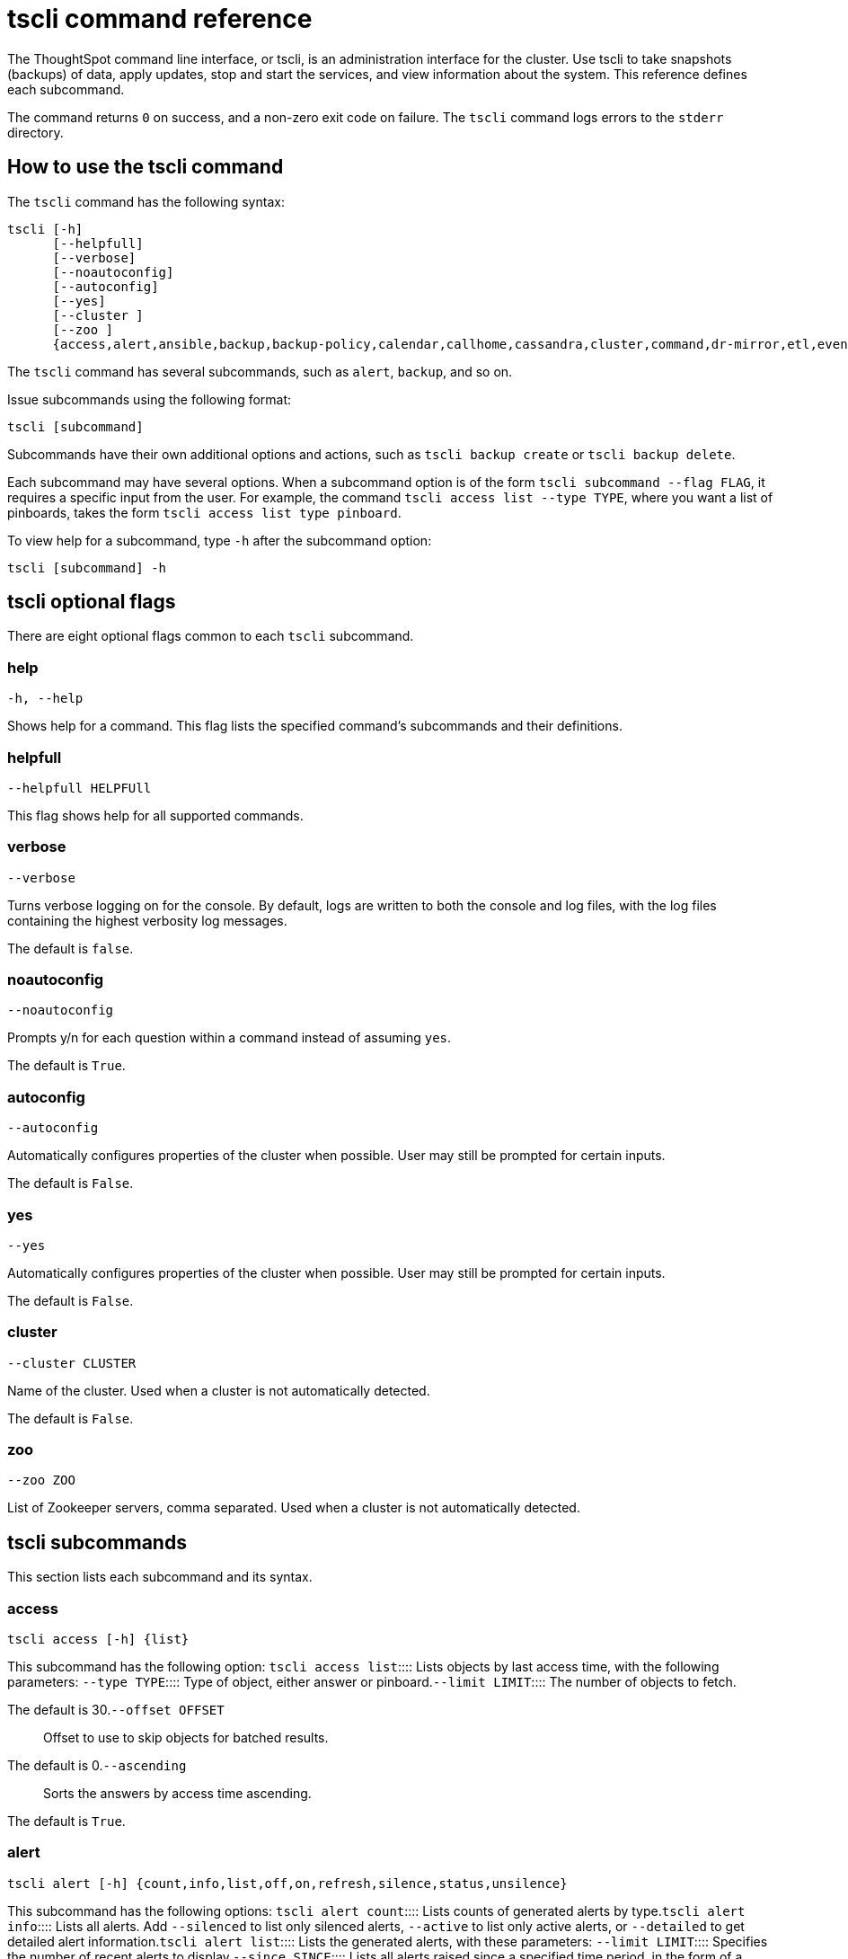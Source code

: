 = tscli command reference
:last_updated: 4/24/2020


The ThoughtSpot command line interface, or tscli, is an administration interface for the cluster. Use tscli to take snapshots (backups) of data, apply updates, stop and start the services, and view information about the system. This reference defines each subcommand.

The command returns `0` on success, and a non-zero exit code on failure.
The `tscli` command logs errors to the `stderr` directory.

[#tscli-command-how-to]
== How to use the tscli command

The `tscli` command has the following syntax:

....

tscli [-h]
      [--helpfull]
      [--verbose]
      [--noautoconfig]
      [--autoconfig]
      [--yes]
      [--cluster ]
      [--zoo ]
      {access,alert,ansible,backup,backup-policy,calendar,callhome,cassandra,cluster,command,dr-mirror,etl,event,feature,fileserver,firewall,hdfs,ipsec,ldap,logs,map-tiles,monitoring,nas,node,notification,onboarding,patch,rpackage,saml,scheduled-pinboards,set,smtp,snapshot,snapshot-policy,socialproof,ssl,sssd,storage,support,tokenauthentication}
....

The `tscli` command has several subcommands, such as `alert`, `backup`, and so on.

Issue subcommands using the following format:

----
tscli [subcommand]
----

Subcommands have their own additional options and actions, such as `tscli backup create` or `tscli backup delete`.

Each subcommand may have several options.
When a subcommand option is of the form `tscli subcommand --flag FLAG`, it requires a specific input from the user.
For example, the command `tscli access list --type TYPE`, where you want a list of pinboards, takes the form `tscli access list type pinboard`.

To view help for a subcommand, type `-h` after the subcommand option:

----
tscli [subcommand] -h
----

[#tscli-optional-flags]
== tscli optional flags

There are eight optional flags common to each `tscli` subcommand.

[#tscli--help]
=== help

----
-h, --help
----

Shows help for a command.
This flag lists the specified command's subcommands and their definitions.

[#tscli--helpfull]
=== helpfull

----
--helpfull HELPFUll
----

This flag shows help for all supported commands.

[#tscli--verbose]
=== verbose

----
--verbose
----

Turns verbose logging on for the console.
By default, logs are written to both the console and log files, with the log files containing the highest verbosity log messages.

The default is `false`.

[#tscli--noautoconfig]
=== noautoconfig

----
--noautoconfig
----

Prompts y/n for each question within a command instead of assuming `yes`.

The default is `True`.

[#tscli--autoconfig]
=== autoconfig

----
--autoconfig
----

Automatically configures properties of the cluster when possible.
User may still be prompted for certain inputs.

The default is `False`.

[#tscli--yes]
=== yes

----
--yes
----

Automatically configures properties of the cluster when possible.
User may still be prompted for certain inputs.

The default is `False`.

[#tscli--cluster]
=== cluster

----
--cluster CLUSTER
----

Name of the cluster.
Used when a cluster is not automatically detected.

The default is `False`.

[#tscli--zoo]
=== zoo

----
--zoo ZOO
----

List of Zookeeper servers, comma separated.
Used when a cluster is not automatically detected.

[#tscli-subcommands]
== tscli subcommands

This section lists each subcommand and its syntax.

[#tscli-access]
=== access

----
tscli access [-h] {list}
----

This subcommand has the following option:
+++<dlentry>+++`tscli access list`::::  Lists objects by last access time, with the following parameters:
+++<dlentry>+++`--type TYPE`::::  Type of object, either answer or pinboard.+++</dlentry>++++++<dlentry>+++`--limit	LIMIT`::::  The number of objects to fetch.

The default is 30.+++</dlentry>++++++<dlentry>+++`--offset OFFSET`::::  Offset to use to skip objects for batched results.

The default is 0.+++</dlentry>++++++<dlentry>+++`--ascending`::::  Sorts the answers by access time ascending.

The default is `True`.+++</dlentry>++++++</dlentry>+++

[#tscli-alert]
=== alert

----
tscli alert [-h] {count,info,list,off,on,refresh,silence,status,unsilence}
----

This subcommand has the following options:
+++<dlentry>+++`tscli alert count`::::  Lists counts of generated alerts by type.+++</dlentry>++++++<dlentry>+++`tscli alert info`::::
Lists all alerts.
Add `--silenced` to list only silenced alerts, `--active` to list only active alerts, or `--detailed` to get detailed alert information.+++</dlentry>++++++<dlentry>+++`tscli alert list`::::  Lists the generated alerts, with these parameters:
+++<dlentry>+++`--limit LIMIT`::::  Specifies the number of recent alerts to display.+++</dlentry>++++++<dlentry>+++`--since SINCE`::::  Lists all alerts raised since a specified time period, in the form of a human readable duration string, such as 4h (4 hours) or 4m (4 minutes).+++</dlentry>++++++</dlentry>++++++<dlentry>+++`tscli alert off`::::  Disables all alerts from the cluster in the cluster's timezone.+++</dlentry>++++++<dlentry>+++`tscli alert on`::::  Enables alerts from the cluster.+++</dlentry>++++++<dlentry>+++`tscli alert refresh`::::  Refreshes alert metadata on the cluster.+++</dlentry>++++++<dlentry>+++`tscli alert silence --name NAME`::::
Silences the alert with `NAME`.
For example, `DISK_ERROR`.
Silenced alerts are still recorded in postgres;
however, emails are not sent out.+++</dlentry>++++++<dlentry>+++`tscli alert status`::::  Shows the status of cluster alerts.+++</dlentry>++++++<dlentry>+++`tscli alert unsilence --name  NAME`::::
Unsilences the alert with `NAME`.
For example, `DISK_ERROR`.+++</dlentry>+++

[#tscli-ansible]
=== ansible

----
tscli ansible [-h] {checkout,commit} [--local]
----

This subcommand has the following options:
+++<dlentry>+++`tscli ansible checkout --host HOST`::::  Checks out Ansible playbook with the target `HOST` that is running the ts_ansible service.+++</dlentry>++++++<dlentry>+++`tscli ansible commit --host HOST`::::  Commits Ansible playbooks with the target `HOST ` that is running the ts_ansible service.+++</dlentry>+++

Use this subcommand to install and configure third-party software on the ThoughtSpot cluster.

For details, see these articles:

* link:{{ site.baseurl}}/admin/data-security/about-secure-monitor-sw.html#[About third party security and monitoring software]
* link:{{ site.baseurl}}/admin/data-security/install-secure-monitor-sw.html#[Installing third party security and monitoring software]

[#tscli-backup]
=== backup

----
tscli backup [-h] {create,delete,ls,}
----

This subcommand has the following options:
+++<dlentry>+++`tscli backup create [-h] [--mode {full,light,dataless}] [--type {full,incremental}] [--base BASE] [--storage_type {local,nas,cloud}] [--remote] [--no-orion-master] name out `::::
Pulls a snapshot and saves it as a backup.
You must specify the snapshot name (`name`) and the directory to send the backup to (`out`).
The command has the following optional parameters:
+++<dlentry>+++`--mode {full,light,dataless}`::::  Mode of backups.

The default is `full`.+++</dlentry>++++++<dlentry>+++`--type`::::
Type of backup.
Only `STANDALONE` is supported.+++</dlentry>++++++<dlentry>+++`--base BASE`::::  Based snapshot name for incremental backup.

NOTE: Because `incremental` is not implemented, neither is this option.

There is no default setting.+++</dlentry>++++++<dlentry>+++`--storage_type {local,nas,cloud}`::::  Storage type of output directory.

The default setting is `local`.+++</dlentry>++++++<dlentry>+++`--remote`::::  Takes backup through orion master.

The default setting is `True`.+++</dlentry>++++++<dlentry>+++`--no-orion-master`::::  Determines whether orion master is available during backup.

The default is `False`.+++</dlentry>++++++<dlentry>+++`--bucket_name BUCKET_NAME`::::
The name of the s3/gcs bucket to create the backup.
The platform depends on the storage type of the cluster.
You must specify `--storage_type` as `cloud`.+++</dlentry>++++++<dlentry>+++`--staging_dir STAGING_DIR`::::
Used for staging hdfs data in cloud based backups.
No effect in non-cloud based backups.
You must specify `--storage_type` as `cloud`.+++</dlentry>++++++</dlentry>++++++<dlentry>+++`tscli backup delete ID`::::  Deletes the backup with the specified ID.+++</dlentry>++++++<dlentry>+++`tscli backup ls`::::
Lists all periodic backups taken by the system.
Note that this command only shows periodic backups, and not manual backups.+++</dlentry>+++

[#tscli-backup-policy]
=== backup-policy

----
tscli backup-policy [-h] {create,delete,disable,enable,ls,show,status,update}
----

Manages the backup policy.

This subcommand has the following options:
+++<dlentry>+++`tscli backup-policy create`::::  Prompts an editor for you to edit the parameters of a new periodic backup policy, with the following parameters:
+++<dlentry>+++`name`::::  Specify a name for your backup.+++</dlentry>++++++<dlentry>+++`mode {full,light,dataless}`::::
The backup mode.
A `FULL` backup is required for restoring a cluster.

The default is `full.`+++</dlentry>++++++<dlentry>+++`type`::::
The backup type.
Only `STANDALONE` is supported.

`directory`::::
The location on the disk to place the backup.
You specify an existing directory path, but the folder (the last part of the path: `home/admin/folder`) must not already exist.
ThoughtSpot creates the folder when it runs a backup.+++</dlentry>++++++<dlentry>+++`storage_type {NAS,local,S3}`::::
The type of storage you are using.
`NAS` storage is recommended for `FULL` backups.+++</dlentry>++++++<dlentry>+++`--config CONFIG`::::  Specifies the text format of the periodic backup policy config.+++</dlentry>++++++</dlentry>++++++<dlentry>+++`tscli backup-policy delete NAME`::::  Deletes the backup policy `name`.+++</dlentry>++++++<dlentry>+++`tscli backup-policy disable NAME`::::  Disables the policy `name`.+++</dlentry>++++++<dlentry>+++`tscli backup-policy enable NAME`::::  Enables the policy `name`.+++</dlentry>++++++<dlentry>+++`tscli backup-policy ls`::::  Lists backup policies.+++</dlentry>++++++<dlentry>+++`tscli backup-policy show NAME`::::  Shows the backup policy `name`.+++</dlentry>++++++<dlentry>+++`tscli backup-policy status NAME`::::  Shows the status of the backup policy `name`.+++</dlentry>++++++<dlentry>+++`tscli backup-policy update NAME`::::  Prompts an editor for you to edit the backup policy `name`, with the following parameter:
+++<dlentry>+++`--config CONFIG`::::  Specifies the text format of the periodic backup policy config.+++</dlentry>++++++</dlentry>+++

[#tscli-calendar]
=== calendar

----
tscli calendar [-h] {create,delete,disable,enable,generate,get,list,update}
----

This subcommand has the following options:
+++<dlentry>+++`tscli calendar create`::::  Creates a new custom calendar, with the following parameters:
+++<dlentry>+++`--file_path FILE_PATH`::::  Path to the CSV file holding custom calendar data.+++</dlentry>++++++<dlentry>+++`--name NAME`::::  Custom calendar name.+++</dlentry>++++++<dlentry>+++`--separator SEPARATOR`::::  The separator used in the CSV file.

The default is `,`.+++</dlentry>++++++<dlentry>+++`--no-header-row`::::  Flag to indicate that the CSV file has no header row.

The default is `True`.+++</dlentry>++++++<dlentry>+++`--username USERNAME`::::  The admin username for ThoughtSpot login.+++</dlentry>++++++</dlentry>++++++<dlentry>+++`tscli calendar delete`::::  Deletes a custom calendar table from the system, with the following parameters:
+++<dlentry>+++`--name NAME`::::  Deletes the custom calendar _NAME_.+++</dlentry>++++++<dlentry>+++`--username USERNAME`::::  The admin username for ThoughtSpot login.+++</dlentry>++++++</dlentry>++++++<dlentry>+++`tscli calendar disable`::::  Disables custom calendar on the cluster.+++</dlentry>++++++<dlentry>+++`tscli calendar enable`::::  Enables custom calendar on the cluster.+++</dlentry>++++++<dlentry>+++`tscli calendar generate`::::  Creates a custom calendar table based on given specifications, with the following parameters:
+++<dlentry>+++`--name NAME`::::  A name to create the custom calendar CSV file with.+++</dlentry>++++++<dlentry>+++`--start_date START_DATE`::::  The start date to begin the custom calendar with in the form mm/dd/yyyy.+++</dlentry>++++++<dlentry>+++`--end_date END_DATE`::::  The end date to end the custom calendar with in the form mm/dd/yyyy.+++</dlentry>++++++<dlentry>+++`--calendar_type {MONTH_OFFSET,4-4-5,4-5-4,5-4-4}`::::  The type of custom calendar to create.

The default is `MONTH_OFFSET`.+++</dlentry>++++++<dlentry>+++`--month_offset {January,February,March,April,May,June,July,August,September,October,November,December}`::::  The month offset to start the year from, if the calendar is the MONTH_OFFSET type.

The default is `January`.+++</dlentry>++++++<dlentry>+++`--start_day_of_week`::::  The day the week starts on.

The default is `Sunday`.+++</dlentry>++++++<dlentry>+++`--quarter_name_prefix`::::  The string to prefix a quarter name with.+++</dlentry>++++++<dlentry>+++`--year_name_prefix YEAR_NAME_PREFIX`::::  The string to prefix a year name with.+++</dlentry>++++++<dlentry>+++`--username USERNAME`::::  The admin username for ThoughtSpot login.+++</dlentry>++++++</dlentry>++++++<dlentry>+++`tscli calendar get`::::  Procures data of a custom calendar as a CSV file, with the following parameters:
+++<dlentry>+++`--name NAME`::::  Procures data of custom calendar `NAME`+++</dlentry>++++++<dlentry>+++`--username USERNAME`::::  Admin username for ThoughtSpot login.+++</dlentry>++++++</dlentry>++++++<dlentry>+++`tscli calendar list`::::  Procures a list of custom calendars present in the cluster, with the following parameter:
+++<dlentry>+++`--username USERNAME`::::  Admin username for ThoughtSpot login.+++</dlentry>++++++</dlentry>++++++<dlentry>+++`tscli calendar update`::::  Updates a custom calendar table in the system, with the following parameters:
+++<dlentry>+++`--file_path FILE_PATH`::::  Path to the CSV file holding custom calendar data.+++</dlentry>++++++<dlentry>+++`--name NAME`::::  Custom calendar name.+++</dlentry>++++++<dlentry>+++`--separator SEPARATOR`::::  The separator used in the CSV file.

The default is `,`.+++</dlentry>++++++<dlentry>+++`--no-header-row`::::  Flag to indicate that the CSV file has no header row.

The default is `True`.+++</dlentry>++++++<dlentry>+++`--username USERNAME`::::  The admin username for ThoughtSpot login.+++</dlentry>++++++</dlentry>+++

[#tscli-callhome]
=== callhome

Provides usage statistics to ThoughtSpot by uploading the callhome bundle data daily into Egnyte.

----
tscli callhome [-h] {disable,enable,generate-bundle}
----

This subcommand has the following options:
+++<dlentry>+++`tscli callhome enable --customer_name CUSTOMER_NAME`::::  Enables the callhome feature.

This feature is enabled by default.

The parameter `customer_name` takes the form `Shared/CUSTOMER_NAME/stats`.+++</dlentry>++++++<dlentry>+++`tscli callhome disable`::::  Turns off the callhome feature.+++</dlentry>++++++<dlentry>+++`tscli callhome generate-bundle [--d D] [--since SINCE]`::::  Generates the callhome stats tar file, with the following parameters:
+++<dlentry>+++`--d D`::::  Destination folder for the tar file.

There is no default setting.+++</dlentry>++++++<dlentry>+++`--since SINCE`::::  Grabs `callhome` data from the specified time window in the past.

This should be a human-readable duration string, such as `4h` (4 hours), `30m` (30 minutes), `1d` (1 day).

This option generates a `tar` file of the cluster metrics and writes it to the specified directory, where `SINCE` is how many days back the file must start.

There is no default setting.+++</dlentry>++++++</dlentry>+++

[#tscli-cassandra]
=== cassandra

----
tscli cassandra [-h] {backup,restore}
----

Backs up cassandra.

This subcommand has the following options:
+++<dlentry>+++`tscli cassandra backup`::::  Takes a backup of cassandra, with the following parameters:
+++<dlentry>+++`--keyspaces KEYSPACES`::::  Comma separated list of keyspaces to take a backup of.+++</dlentry>++++++<dlentry>+++`backup_dir BACKUP_DIR`::::  The path to the backup directory to write the backup to.+++</dlentry>++++++</dlentry>++++++<dlentry>+++`tscli cassandra restore`::::  Restores cassandra from a backup, with the following parameter:
+++<dlentry>+++`--backup_dir BACKUP_DIR`::::  The path to the backup directory to restore the backup to.+++</dlentry>++++++</dlentry>+++

[#tscli-cluster]
=== cluster

----
tscli cluster [-h] {abort-update,bucket-migrate,bucket-name,check,create,download-release,get-config,list-available-releases,list-downloaded-releases,load,restore,resume-update,set-config,set-min-resource-spec,setup-release-host,setup-release-host-key,show-resource-spec,start,status,stop,update,update-hadoop}
----

This subcommand has the following options:
+++<dlentry>+++`tscli cluster abort-update`::::  Aborts an ongoing cluster update, if safe.+++</dlentry>++++++<dlentry>+++`tscli cluster bucket-migrate`::::
Migrates the cluster to use another S3/GCS bucket, also migrating the data from the current s3 bucket to the new bucket.
This command has the following optional parameter:
+++<dlentry>+++`--name NAME`::::  Name of the new bucket.+++</dlentry>++++++</dlentry>++++++<dlentry>+++`tscli cluster bucket-name`::::  Returns the name of the s3 bucket associated with the cluster, if there is one.+++</dlentry>++++++<dlentry>+++`tscli cluster check [--path PATH] [--includes INCLUDES] [--retry RETRY] [--localhost] [--disable-events]`::::  Checks the status of all nodes in the cluster, with the following parameters:
+++<dlentry>+++`--path PATH`::::  Specifies the working directory of the diagnostic tool.

The default is `/usr/local/scaligent/release`.+++</dlentry>++++++<dlentry>+++`--includes INCLUDES`::::  Specifies the comma-separated component(s) to be included in the check.

The default is `all`.+++</dlentry>++++++<dlentry>+++`--retry RETRY`::::  The maximum number of retry times if the node is unreachable.

The default is `10`.+++</dlentry>++++++<dlentry>+++`--localhost`::::  Runs cluster checks only on localhost.

The default is `False`.+++</dlentry>++++++<dlentry>+++`--disable-events`::::  Disables raising configuration events.

The default is `False`.+++</dlentry>++++++</dlentry>++++++<dlentry>+++`tscli cluster create release`::::  Creates a new cluster from the release file specified by adding the release number.

Used by ThoughtSpot Support when installing a new cluster.
For example, `tscli cluster create 5.3.2.tar.gz`.

This command has the following parameters:
+++<dlentry>+++`--disable_rotate_keys`::::  Disables cluster rotate key configuration.

The default is `False`.+++</dlentry>++++++<dlentry>+++`--enable_cloud_storage {s3a,gcs}`::::  Determines whether to enable Cloud Storage setup, and which storage format to use.+++</dlentry>++++++<dlentry>+++`heterogeneous`::::  Should be set for heterogeneous clusters.

The default is `False`.+++</dlentry>++++++</dlentry>++++++<dlentry>+++`tscli cluster download-release release`::::  Downloads the specified release to the Hadoop Distributed File Sytem (HDFS) for later upgrading.+++</dlentry>++++++<dlentry>+++`tscli cluster get-config`::::
Gets current cluster network and time configuration.
Prints JSON configuration to `stdout`.

If the system cannot be connected to all interfaces, the command returns an error but continues to function.

This command has the following parameters:
+++<dlentry>+++`--local`::::  Gets the config for the local host only.

The default is `False`.+++</dlentry>++++++<dlentry>+++`--nodes NODES`::::  A comma separated list of specified nodes to get the config for.+++</dlentry>++++++</dlentry>++++++<dlentry>+++`tscli cluster list-available-releases`::::  Lists the available releases to update to on the cluster.+++</dlentry>++++++<dlentry>+++`tscli cluster list-downloaded-releases`::::  Lists the releases downloaded to the cluster.+++</dlentry>++++++<dlentry>+++`tscli cluster load backupdir`::::
Loads the state from a specified backup directory onto an existing cluster.
Add `--reuse_cluster` to reuse the cluster service configs rather than restoring from the backup directory.
Add `--cloud_data_dirCLOUD_DATA_DIR` to specify the cloud path to the restore.+++</dlentry>++++++<dlentry>+++`tscli cluster restore --release RELEASE backupdir`::::
Restores a cluster on the specified release number using the backup in the specified directory _backupdir_.
If you're restoring from a dataless backup, you must supply the release tarball for the corresponding software release.

This command has the following parameters:
+++<dlentry>+++`--disable_rotate_keys`::::  Disables cluster rotate key configurations.

The default is `False`.+++</dlentry>++++++<dlentry>+++`--enable_cloud_storage {s3a,gcs}`::::
Determines whether to enable Cloud Storage setup.
For example, run `tscli cluster restore --enable_cloud_storage=s3a` to enable AWS S3 object storage.+++</dlentry>++++++<dlentry>+++`--heterogeneous`::::  Should be set for heterogeneous clusters.

The default is `False`.+++</dlentry>++++++</dlentry>++++++<dlentry>+++`tscli cluster resume-update`::::  Resumes in-progress updates, with the following parameter:
+++<dlentry>+++`--ignore_if_unhealthy`::::
Comma separated list of node IPs on which upgrade is not attempted if they are found to be unhealthy.
If a node outside of this list is found unhealthy, the upgrade is aborted.+++</dlentry>++++++</dlentry>++++++<dlentry>+++`tscli cluster set-config`::::
Sets cluster network and time configuration.
Takes JSON configuration from stdin.

This subcommand has the following parameters:
+++<dlentry>+++`--ipv4-only`::::
Only use ipv4 for node communication.
Requires passing ipMap in config unless no-network-change is also specified.

The default is `False`.+++</dlentry>++++++<dlentry>+++`--no-network-change`::::  This flag ensures that a change made with set-config does not update network settings.

The default is `False`.+++</dlentry>++++++<dlentry>+++`--allow_network_gateway_mismatch`::::  Allows a network and gateway mismatch.

The default is `False`.+++</dlentry>++++++</dlentry>++++++<dlentry>+++`tscli cluster set-min-resource-spec`::::  Sets the minimum resource configuration of the cluster, with the following parameter:
+++<dlentry>+++`--file FILE`::::  Specified script with overrides.

The default is `False`.+++</dlentry>++++++</dlentry>++++++<dlentry>+++`tscli cluster setup-release-host HOST`::::  Sets up the release host for Self Service Upgrade, with the specified `HOST`.+++</dlentry>++++++<dlentry>+++`tscli cluster setup-release-host-key`::::  Sets up the release host api key for Self Service Upgrade.+++</dlentry>++++++<dlentry>+++`tscli cluster show-resource-spec`::::  Prints default or min.+++</dlentry>++++++<dlentry>+++`tscli cluster start`::::  Starts the cluster.+++</dlentry>++++++<dlentry>+++`tscli cluster status`::::
Gives the status of the cluster, including release number, date last updated, number of nodes, pending tables time, and services status.
This subcommand has the following parameters:
+++<dlentry>+++`--mode {basic,service,table,full,reinstall-os}`::::  Specifies the kind of status message you want.+++</dlentry>++++++<dlentry>+++`--tail`::::  Prints the details of creation and update progress.

The default is `False`.+++</dlentry>++++++<dlentry>+++`--no-orion`::::  Runs checks not related to orion.

The default is `False`.+++</dlentry>++++++<dlentry>+++`--includes INCLUDES`::::  The name of the service to check the status of, either falcon or sage.+++</dlentry>++++++</dlentry>++++++<dlentry>+++`tscli cluster stop`::::  Pauses the cluster (but does not stop storage services).+++</dlentry>++++++<dlentry>+++`tscli cluster update`::::  Updates an existing cluster on a specified release, with the following parameters:
+++<dlentry>+++`--release_version`::::  Looks for 'release' in the downloaded tarballs and if found, will update to that tarball.

The default is `False`.+++</dlentry>++++++<dlentry>+++`--dry_run_only`::::  Runs only the pre-update checks.

The default is `False`.+++</dlentry>++++++<dlentry>+++`--wait_for_falcon_sage`::::  Waits for Falcon and Sage to be in a serving state before marking an update as complete.

The default is `False`.+++</dlentry>++++++<dlentry>+++`--create_snapshot_before_update`::::  Creates a snapshot automatically before starting update.

The default is `False`.+++</dlentry>++++++<dlentry>+++`--generate_compare_scoreboard`::::  Generates pre-update and post-update scoreboards and compares them.

The default is `False`.+++</dlentry>++++++<dlentry>+++`--update_orion_only`::::  Only updates orion.+++</dlentry>++++++<dlentry>+++`--ignore_if_unhealthy`::::
A comma separated list of node IPs on which upgrade is not attempted in case they are found to be unhealthy.
If a node outside of this list is found unhealthy, the upgrade is aborted.+++</dlentry>++++++</dlentry>++++++<dlentry>+++`tscli cluster update-hadoop`::::  Updates Hadoop/Zookeeper on the cluster.+++</dlentry>+++

[#tscli-command]
=== command

----
tscli command [-h] {run}
----

Runs a specified command (`COMMAND`) on all nodes.

This subcommand has the following option:
+++<dlentry>+++`tscli command run COMMAND`::::  This subcommand has the following parameters:
+++<dlentry>+++`--nodes NODES`::::  Space-separated IPs of nodes on which to run the command.

The default setting is `all`.+++</dlentry>++++++<dlentry>+++`--dest_dir DEST_DIR`::::  Directory to save the files that contain the output from each node.

This is a mandatory parameter.+++</dlentry>++++++<dlentry>+++`--copyfirst COPYFIRST`::::  Command to copy the executable to required nodes first.

The default setting is `False`.+++</dlentry>++++++<dlentry>+++`--timeout TIMEOUT`::::  Timeout waiting for the command to finish.

The default setting is `60`.+++</dlentry>++++++</dlentry>+++

[#tscli-dr-mirror]
=== dr-mirror

----
tscli dr-mirror [-h] {start,status,stop}
----

This subcommand has the following options:
+++<dlentry>+++`tscli dr-mirror start`::::  Starts a mirror cluster which will continuously recover from a primary cluster, with the following parameters:
+++<dlentry>+++`directory`::::  Directory where backups of primary cluster can be found.+++</dlentry>++++++<dlentry>+++`nodes`::::  Comma-separated list of IP addresses of nodes in the mirror cluster.+++</dlentry>++++++<dlentry>+++`cluster_name`::::  The name of the mirror cluster.+++</dlentry>++++++<dlentry>+++`cluster_id`::::  The ID of the mirror cluster.+++</dlentry>++++++<dlentry>+++`--email EMAIL`::::  Option alert email setting.

The default is `later`.+++</dlentry>++++++</dlentry>++++++<dlentry>+++`tscli dr-mirror status`::::  Checks whether the current cluster is running in mirror mode.+++</dlentry>++++++<dlentry>+++`tscli dr-mirror stop`::::  Stops mirroring on the local cluster.+++</dlentry>+++

[#etl]
=== etl

----
tscli etl [-h] {change-password,disable-lw,download-agent,enable-lw,show-lw}
----

This subcommand has the following options:
+++<dlentry>+++`tscli etl change-password`::::  Changes the Informatica Cloud account password used by ThoughtSpot Data Connect, with the following parameters:
+++<dlentry>+++`--admin_username ADMIN_USERNAME`::::  Specifies the Administrator username for ThoughtSpot.+++</dlentry>++++++<dlentry>+++`--username USERNAME`::::  Specifies the username for Informatica Cloud.+++</dlentry>++++++<dlentry>+++`--max_wait MAX_WAIT`::::  The maximum time in seconds to wait for the Data Connect agent to start.+++</dlentry>++++++<dlentry>+++`--isIICS`::::
This flag identifies whether Informatica is in IICS or ICS mode.
By default, Informatica is in ICS mode.+++</dlentry>++++++</dlentry>++++++<dlentry>+++`tscli etl disable-lw`::::  Disables ThoughtSpot Data Connect.+++</dlentry>++++++<dlentry>+++`tscli etl download-agent`::::  Downloads the ThoughtSpot Data Connect agent to the cluster, with the following parameters:
+++<dlentry>+++`--push_to_all`::::  Pushes the downloaded installer to all nodes.

The default is `False`.+++</dlentry>++++++<dlentry>+++`--proxy_host PROXY_HOST`::::  Specify your proxy server host for network access.+++</dlentry>++++++<dlentry>+++`--proxy_port PROXY_PORT`::::  Specify your proxy server port.+++</dlentry>++++++<dlentry>+++`--proxy_username PROXY_USERNAME`::::  Specify your proxy server username.+++</dlentry>++++++<dlentry>+++`--isIICS`::::
This flag identifies whether Informatica is in IICS or ICS mode.
By default, Informatica is in ICS mode.

The default is `False`.+++</dlentry>++++++</dlentry>++++++<dlentry>+++`tscli etl enable-lw`::::  Enables Data Connect.Contact ThoughtSpot Support for assistance in setting this up.

This subcommand has the following parameters:
+++<dlentry>+++`--username USERNAME`::::  Username for Informatica Cloud+++</dlentry>++++++<dlentry>+++`--thoughtspot_url THOUGHTSPOT_URL`::::  URL to reach ThoughtSpot.+++</dlentry>++++++<dlentry>+++`--admin_username ADMIN_USERNAME`::::  Admin username for ThoughtSpot+++</dlentry>++++++<dlentry>+++`--groupname GROUPNAME`::::  Name of the secure agent group to use.+++</dlentry>++++++<dlentry>+++`--org_id ORG_ID`::::  Specifies the Informatica `id` of the company.

// For ThoughtSpot, this is `001ZFA`. `org_id` shouldn't include the prefix `Org`. For example, if on Informatica cloud, the `orgid` is `Org003XYZ`, then use only+++</dlentry>++++++<dlentry>+++`--pin_to PIN_TO`::::
Specifies the IP address to pin to.
If you specify an IP to pin to, that node becomes sticky to the Informatica agent, and will always be used.
Defaults to the public IP address of the localhost where this command was run.+++</dlentry>++++++<dlentry>+++`--proxy_host PROXY_HOST`::::  Proxy server host for network access.+++</dlentry>++++++<dlentry>+++`--proxy_port PROXY_PORT`::::  Proxy server port.+++</dlentry>++++++<dlentry>+++`--proxy_username PROXY_USERNAME`::::  Proxy server username.+++</dlentry>++++++<dlentry>+++`--max_wait MAX_WAIT`::::  Maximum time in seconds to wait for Data Connect agent to start.+++</dlentry>++++++<dlentry>+++`--isIICS`::::
This flag identifies whether Informatica is in IICS or ICS mode.
By default, Informatica is in ICS mode.

The default is `False`.+++</dlentry>++++++</dlentry>++++++<dlentry>+++`tscli etl show-lw`::::  Shows the status of ThoughtSpot Data Connect.

It also returns the Informatica username and OrgId.+++</dlentry>+++

=== event

----
tscli event [-h] {list}
----

This subcommand and its options manage event notifications.

This subcommand has the following option:
+++<dlentry>+++`tscli event list [-h] [--include INCLUDE] [--since SINCE] [--from FROM] [--to TO] [--limit LIMIT] [--detail] [--summary_contains SUMMARY_CONTAINS] [--detail_contains DETAIL_CONTAINS] [--attributes ATTRIBUTES]`::::  The `event list ` subcommand accepts these optional flags:
+++<dlentry>+++`--include INCLUDE`::::  Options are all, config, and notification.

The default is `config`.+++</dlentry>++++++<dlentry>+++`--since SINCE`::::
Grabs events from the specified time window.
Should be a human readable duration string, such as `4h` (4 hours), `30m` (30 minutes), or `1d` (1 day).+++</dlentry>++++++<dlentry>+++`--from FROM`::::
Specifies the starting point for the time window to grab events from.
Must be of the form `yyyymmdd-HH:MM`.+++</dlentry>++++++<dlentry>+++`--to TO`::::
Specifies the ending point for the time window to grab events from.
Must be of the form: `yyyymmdd-HH:MM`.+++</dlentry>++++++<dlentry>+++`--limit LIMIT`::::  Maximum number of events to fetch.

The default setting is `0`.+++</dlentry>++++++<dlentry>+++`--detail`::::
Prints events in detail format.
This is not tabular.
Default is a tabular summary.

The default setting is `False`.+++</dlentry>++++++<dlentry>+++`--summary_contains SUMMARY_CONTAINS`::::
Summary of the event will be checked for this string.
Multiple strings to check for can be specified by separating them with `|` (pipe).
The event is returned if it `matches ALL`.
Put single quotes around the param value to prevent undesired glob expansion.+++</dlentry>++++++<dlentry>+++`--detail_contains DETAIL_CONTAINS`::::
Details of the event will be checked for this string.
Multiple strings to check for can be specified by separating them with `|` (pipe).
The event is returned if it `matches ALL`.
Put single quotes around the param value to prevent undesired glob expansion.+++</dlentry>++++++<dlentry>+++`--attributes ATTRIBUTES`::::
Specify attributes to match as key=value.
Multiple strings to check for can be specified by separating them with `|` (pipe).
The event is returned if it `matches ALL`.
Put single quotes around the param value to prevent undesired glob expansion.+++</dlentry>++++++</dlentry>+++

[#tscli-feature]
=== feature

----
tscli feature [-h] {get-all-config}
----

This subcommand has the following option:
+++<dlentry>+++`tscli feature get-all-config`::::
Gets the configured features in a cluster.
The command returns a list of features, such as custom branding, Data Connect, and callhome, and informs whether they are enabled or disabled.
This subcommand has the following parameter:
+++<dlentry>+++`--proto`::::  Shows the output as a serialized proto.

The default is `False`.+++</dlentry>++++++</dlentry>+++

[#tscli-fileserver]
=== fileserver

----
tscli fileserver [-h] {configure,download-release,purge-config,show-config,upload}
----

This subcommand has the following options:
+++<dlentry>+++`tscli fileserver configure [-h] --user USER [--password PASSWORD]`::::  Configures the secure file server username and password for file upload/download, and the call home feature.

You only have to issue this command one time, to set up the connection to the secure file server.
Reissue this command if the password changes.

The parameter `PASSWORD` is optional.
If a password is not specified, you will be prompted to enter it.+++</dlentry>++++++<dlentry>+++`tscli fileserver download-release [-h] [--user USER] [--password PASSWORD] [--url URL] [--md5 MD5] [--out OUT] release`::::  Downloads the specified release file, including its checksum, and verifies the integrity of release bundle.

You must specify the exact release number, such as `5.1.3`.

Before using this command for the first time, you must set up the file server connection using `tscli fileserver configure`.
You can then work with a member of the ThoughtSpot Support team because a privileged `user` and a corresponding `password` must be specified to download releases.
This command has the following parameters:
+++<dlentry>+++`--user USER`::::  The fileserver username.+++</dlentry>++++++<dlentry>+++`--password PASSWORD`::::  The fileserver password.+++</dlentry>++++++<dlentry>+++`--url URL`::::  Url from where the release needs to be downloaded.+++</dlentry>++++++<dlentry>+++`--md5 MD5`::::  Md5 of the release tarball, if known.+++</dlentry>++++++<dlentry>+++`--out OUT`::::  File name of the tar ball.+++</dlentry>++++++</dlentry>++++++<dlentry>+++`tscli fileserver purge-config`::::  Removes the file server configuration.+++</dlentry>++++++<dlentry>+++`tscli fileserver show-config`::::  Shows the file server configuration.+++</dlentry>++++++<dlentry>+++`tscli fileserver upload [-h] [--user USER] [--password PASSWORD] --file_name FILE_NAME --server_dir_path SERVER_DIR_PATH`::::  Uploads the specified file to the directory specified on the secure file server.

You may optionally specify the `user` and `password` to bypass the credentials specified when configuring the file server connection with `tscli fileserver configure`.
Before using this command for the first time, you must set up the file server connection using `tscli fileserver configure`.

This command uses the following flags:
+++<dlentry>+++`--user USER`::::  Username of the fileserver.+++</dlentry>++++++<dlentry>+++`--password PASSWORD`::::
Password of the fileserver.
This is required and the command prompts you for it if you do not supply it.+++</dlentry>++++++<dlentry>+++`--file_name FILE_NAME`::::  Local file to upload.+++</dlentry>++++++<dlentry>+++`--server_dir_path SERVER_DIR_PATH`::::
Directory path on fileserver.
The `SERVER_DIR_PATH` parameter specifies the directory for file upload.
It is based on customer name, and takes the form `/Shared/support/customer_name`.+++</dlentry>++++++</dlentry>+++

[#tscli-firewall]
=== firewall

----
tscli firewall [-h] {close-ports,disable,enable,open-ports,status}
----

This subcommand has the following options:
+++<dlentry>+++`tscli firewall close-ports --ports PORTS`::::  Closes specified ports through firewall on all nodes.

Accepts a comma-separated list of ports.
Only closes ports that were previously opened using `open-ports`, and ignores ports that were not opened with `open-port`, or closed ports.

Some essential ports are always kept open, such as `ssh`;
they are not affected by this command or by `open-ports`.+++</dlentry>++++++<dlentry>+++`tscli firewall disable`::::  Disables firewall.+++</dlentry>++++++<dlentry>+++`tscli firewall enable`::::  Enables firewall.+++</dlentry>++++++<dlentry>+++`tscli firewall open-ports --ports PORTS`::::  Opens specified ports through a firewall on all nodes.

Accepts a comma-separated list of ports.

Ignores open ports.

Some essential ports are always kept open, such as `ssh`;
they are not affected by this command or by `close-ports`.+++</dlentry>++++++<dlentry>+++`tscli firewall status`::::  Shows whether firewall is currently enabled or disabled.+++</dlentry>+++

[#tscli-hdfs]
=== hdfs

----
tscli hdfs [-h] {leave-safemode}
----

This subcommand has the following option:
+++<dlentry>+++`tscli hdfs leave-safemode`::::  Command to get HDFS `namenodes` out of `safemode`, with the following parameter:
+++<dlentry>+++`--timeout TIMEOUT`::::  Specifies timeout when waiting for the command to finish.

The default is `5`.+++</dlentry>++++++</dlentry>+++

[#tscli-ipsec]
=== ipsec

----
tscli ipsec [-h] {disable,enable,status}
----

This subcommand has the following options:
+++<dlentry>+++`tscli ipsec disable`::::  Disables IPSec.+++</dlentry>++++++<dlentry>+++`tscli ipsec enable`::::  Enables IPSec.+++</dlentry>++++++<dlentry>+++`tscli ipsec status`::::  Shows IPSec status on all nodes.+++</dlentry>+++

[#tscli-ldap]
=== ldap

----
tscli ldap [-h] {add-cert,configure,purge-configuration}
----

This subcommand has the following options:
+++<dlentry>+++`tscli ldap add-cert name cert_file`::::
Adds an SSL certificate for LDAP.
Use only if LDAP has been configured without SSL and you wish to add it.
Use `name` to supply an alias for the certificate you are installing.
Use `cert-file` to specify the file where the certificate is.+++</dlentry>++++++<dlentry>+++`tscli ldap configure`::::  Configures LDAP using an interactive script.+++</dlentry>++++++<dlentry>+++`tscli ldap purge-configuration`::::  Purges (removes) any existing LDAP configuration.+++</dlentry>+++

[#tscli-logs]
=== logs

----
tscli logs [-h] {collect,runcmd}
----

Manages the logging behavior.

This subcommand has the following options:
+++<dlentry>+++`tscli logs collect [-h] [--include INCLUDE] [--exclude EXCLUDE] [--since SINCE] [--from FROM] [--to TO] [--out OUT] [--maxsize MAXSIZE] [--sizeonly] [--nodes NODES]`::::
Extracts logs from the cluster.
Does not include any logs that have been deleted due to log rotation.

This subcommand has the following parameters:
+++<dlentry>+++`--include INCLUDE`::::
Specifies a comma separated list of logs to include.
Each entry is either a "selector" or a glob for matching files.
Selectors must be among: `all`, `orion`, `system`, `ts`.
Anything starting with `/` is assumed to be a glob pattern, and it is interpreted through `find(1)`.
Other entries are ignored.
Put single quotes around the param value to prevent undesired glob expansion.

The default is `all`.+++</dlentry>++++++<dlentry>+++`--exclude EXCLUDE`::::
Comma separated list of logs to exclude.
Applies to the list selected by `--include`.
Params are interpreted just like in `--include`.+++</dlentry>++++++<dlentry>+++`--since SINCE`::::
Grabs logs from the specified time window in the past.
Should be a human-readable duration string, such as `4h` (4 hours), `30m` (30 minutes), `1d` (1 day).+++</dlentry>++++++<dlentry>+++`--from FROM`::::
Timestamp where collection begins;
must be of the form `yyyymmdd-HH:MM`.+++</dlentry>++++++<dlentry>+++`--to TO`::::
Timestamp where collection ends;
must be of the form `yyyymmdd-HH:MM`.+++</dlentry>++++++<dlentry>+++`--out OUT`::::  Tarball path for writing logs from each node.

The default setting is `/tmp/logs.tar.gz`.+++</dlentry>++++++<dlentry>+++`--maxsize MAXSIZE`::::
Only fetch logs if size is smaller than this value.
Can be specified in megabytes or gigabytes, such as `100MB`, `10GB`.+++</dlentry>++++++<dlentry>+++`--sizeonly`::::
Do not collect logs.
Just report the size.

The default setting is `False`.+++</dlentry>++++++<dlentry>+++`--nodes NODES`::::
Comma separated list of nodes from where to collect logs.
Skip this to use all nodes.+++</dlentry>++++++</dlentry>++++++<dlentry>+++`tscli logs runcmd [-h] --cmd CMD [--include INCLUDE] [--exclude EXCLUDE]
   [--since SINCE] [--from FROM] [--to TO] [--outfile OUTFILE] [--outdir OUTDIR] [--cmd_infmt CMD_INFMT] [--cmd_outfmt CMD_OUTFMT] [--nodes NODES]`::::
Runs a Unix command on logs in the cluster matching the given constraints.
Results are reported as text dumped to standard out, the specified output file, or as tarballs dumped into the specified directory.

Accepts these optional flags:
+++<dlentry>+++`--cmd CMD`::::
Unix-Command to be run on the selected logs.
Use single quotes to escape spaces etc.
Note the language used to specify CMDSTR has the following rules.

* A logfile and its corresponding result file can be referred to by the keywords `SRCFILE` and `DSTFILE`.
For example, `cp SRCFILE DSTFILE`.
* Without any reference to `DSTFILE` in CMDSTR, `DSTFILE` will be appended to CMDSTR for output redirection.
For example, `du -sch SRCFILE` gets auto-translated to `du -sch SRCFILE > DSTFILE`.
* Without any reference to `SRCFILE`, the contents of the log are streamed to CMDSTR by pipe.
For example, `tail -n100 | grep ERROR` gets auto-translated to `cat SRCFILE | tail -n100 |     grep ERROR > DSTFILE`.+++</dlentry>++++++<dlentry>+++`--include INCLUDE`::::
Comma-separated list of logs to include.
Each entry is either a "selector" or a glob for matching files.

Selectors must be one of `all`, `orion`, `system`, or `ts`.

Anything that starts with `/` (forward slash) is assumed to be a glob pattern and interpreted through `find(1)`.
Other entries are ignored.

*TIP:* use single quotes around the parameter value to prevent undesired glob expansion.

The default setting is `all`.+++</dlentry>++++++<dlentry>+++`--exclude EXCLUDE`::::
Comma separated list of logs to exclude.
Applies to the list selected by `--include`.
Parameters are interpreted just like in `--include`.+++</dlentry>++++++<dlentry>+++`--since SINCE`::::
Grabs logs from the specified time window in the past.
Should be a human-readable duration string, such as `4h` (4 hours), `30m` (30 minutes), or `1d` (1 day).+++</dlentry>++++++<dlentry>+++`--from FROM`::::
Timestamp where collection begins;
must be of the form `yyyymmdd-HH:MM`.+++</dlentry>++++++<dlentry>+++`--to TO`::::
Timestamp where collection ends;
must be of the form `yyyymmdd-HH:MM`.+++</dlentry>++++++<dlentry>+++`--outfile OUTFILE`::::
File path for printing all results.
By default printed to `stdout`.+++</dlentry>++++++<dlentry>+++`--outdir OUTDIR`::::
Directory path for writing results with original directory structure from each node.
Used as an alternative to printing output to `outfile/stdout`.+++</dlentry>++++++<dlentry>+++`--cmd_infmt CMD_INFMT`::::
Specify if the input file should be compressed or uncompressed before running `CMD`.
`C` for compressed, `U` for uncompressed.
Don't use this flag if `CMD` works on both.+++</dlentry>++++++<dlentry>+++`--cmd_outfmt CMD_OUTFMT`::::
Specify if `OUTFILE` generated by `CMD` should be compressed or uncompressed.
`C` for compressed, `U` for uncompressed.
Don't use this flag if output file is of the same format as the input file.+++</dlentry>++++++<dlentry>+++`--nodes NODES`::::
Comma separated list of nodes to run command on.
Skip this to use all nodes.+++</dlentry>++++++</dlentry>+++

[#tscli-tiles]
=== map-tiles

----
tscli map-tiles [-h] {disable,enable,status}
----

This subcommand has the following options:
+++<dlentry>+++`tscli map-tiles enable [-h] [--online] [--offline] [--tar TAR] [--md5 MD5]`::::
Enables ThoughtSpot's map tiles.
Used when constructing geomap charts.

If you don't have internet access, you must download the map tiles tar and md5 files, and append the following to the `tscli` command:
+++<dlentry>+++`--online`::::  Downloads `maptiles` tar from internet.

The default setting is `True`.+++</dlentry>++++++<dlentry>+++`--offline`::::  Specifies that you are using `maptiles` tar from a local disk.

The default setting is `False`.+++</dlentry>++++++<dlentry>+++`--tar TAR`::::  Specified tar file for map-tiles.+++</dlentry>++++++<dlentry>+++`--md5 MD5`::::  Specified md5 file for map-tiles.+++</dlentry>++++++</dlentry>++++++<dlentry>+++`tscli map-tiles disable`::::  Disables map-tiles functionality.+++</dlentry>++++++<dlentry>+++`tscli map-tiles status`::::  Checks whether map-tiles are enabled, with the following parameter:
+++<dlentry>+++`--md5 MD5`::::  Specified md5 checksum for validation.+++</dlentry>++++++</dlentry>+++

[#tscli-monitoring]
=== monitoring

----
tscli monitoring [-h] {set-config,show-config}
----

This subcommand has the following options:
+++<dlentry>+++`tscli monitoring set-config [-h] [--email EMAIL] [--clear_email] [--heartbeat_interval HEARTBEAT_INTERVAL] [--heartbeat_disable]`::::  Sets the monitoring configuration.

The `monitoring` subcommand accepts the following optional flags:
+++<dlentry>+++`--email EMAIL`::::  Comma separated list (no spaces) of email addresses where the cluster sends monitoring information.+++</dlentry>++++++<dlentry>+++`--clear_email`::::  Disables monitoring emails by clearing email configuration.

The default is `False`.+++</dlentry>++++++<dlentry>+++`--heartbeat_interval HEARTBEAT_INTERVAL`::::
Specify a heartbeat email generation interval in seconds.
The interval should be greater than 0.+++</dlentry>++++++<dlentry>+++`--heartbeat_disable`::::  Disables heartbeat email generation.

The default is `False`.+++</dlentry>++++++</dlentry>++++++<dlentry>+++`tscli monitoring show-config`::::  Shows the monitoring configuration.+++</dlentry>+++

[#tscli-nas]
=== nas

----
tscli nas [-h] {ls,mount-cifs,mount-nfs,unmount}
----

This subcommand has the following options:
+++<dlentry>+++`tscli nas ls [-h]`::::  Lists mounts managed by NAS mounter service.+++</dlentry>++++++<dlentry>+++`+tscli nas mount-cifs [-h] --server SERVER [--path_on_server PATH_ON_SERVER] --mount_point MOUNT_POINT--username USERNAME --password PASSWORD [--uid UID] [--gid GID] [--options OPTIONS]+`::::  Mounts a CIFS device on all nodes.

Accepts the following optional flags:
+++<dlentry>+++`--server SERVER`::::  IP address or DNS name of CIFS service.

For example, `10.20.30.40`.+++</dlentry>++++++<dlentry>+++`--path_on_server PATH_ON_SERVER`::::  Filesystem path on the CIFS source server to mount NAS.

For example, `/a`.

The default setting is `/` (forward slash).+++</dlentry>++++++<dlentry>+++`--mount_point MOUNT_POINT`::::  Directory on all cluster nodes where the NFS filesystem should be mounted on the target.

If this directory does not exist, the command creates it.
If this directory already exists, the command uses it for mounting.

For example, `/mnt/external`.+++</dlentry>++++++<dlentry>+++`--username USERNAME`::::  Username to connect to the CIFS filesystem.+++</dlentry>++++++<dlentry>+++`--password PASSWORD`::::  CIFS password for `--username`.+++</dlentry>++++++<dlentry>+++`--uid UID`::::  The _UID_ that owns all files or directories on the mounted filesystem when the server does not provide ownership information.

See `man mount.cifs` for more details.

The default setting is `1001`.+++</dlentry>++++++<dlentry>+++`--gid GID`::::  The `GID` that owns all files or directories on the mounted filesystem when the server does not provide ownership information.

See `man mount.cifs` for more details.

The default is `1001`.+++</dlentry>++++++<dlentry>+++`--options OPTIONS`::::  Other command-line options to forward to the `mount.cifs` command.

The default setting is `noexec`.+++</dlentry>++++++</dlentry>++++++<dlentry>+++`tscli nas mount-nfs [-h] [--server SERVER] [--path_on_server PATH_ON_SERVER] [--mount_point MOUNT_POINT] [--options OPTIONS] [--protocol {nfs,nfs4}]`::::  Mounts the NFS filesystem on all nodes.

Accepts the following optional flags:
+++<dlentry>+++`--server SERVER`::::
IP address or DNS name of NFS service.
For example, `10.20.30.40`.+++</dlentry>++++++<dlentry>+++`--path_on_server PATH_ON_SERVER`::::  Filesystem path on the NFS source server.

For example, `/a/b/c/d`.

The default setting is `/`.+++</dlentry>++++++<dlentry>+++`--mount_point MOUNT_POINT`::::  Directory on all cluster nodes of the target system.

If this directory does not exist, the command creates it.
If this directory already exists, the command uses it for mounting.

For example, `/mnt/external`.+++</dlentry>++++++<dlentry>+++`--options OPTIONS`::::  Command-line options to mount.

The default setting is `noexec`.+++</dlentry>++++++<dlentry>+++`--protocol PROTO`::::  Protocol to use for mounting, either `nfs` or `nfs4`.

The default is `nfs`.+++</dlentry>++++++</dlentry>++++++<dlentry>+++`tscli nas unmount [-h] --dir DIR`::::  Unmounts all devices from the specified directory, `DIR`.

This command returns an error if nothing is currently mounted on this directory through `tscli nas mount`.+++</dlentry>+++

[#tscli-node]
=== node

----
tscli node [-h] {check,ls,status}
----

This subcommand has the following options:
+++<dlentry>+++`+tscli node check [-h] [--select {reinstall-preflight}] [--secondary SECONDARY]+`::::  Runs checks per node.

Accepts the following flags:
+++<dlentry>+++`+--select {reinstall-preflight}+`::::  Specifies the type of node check.

The default setting is `reinstall-preflight`.+++</dlentry>++++++<dlentry>+++`--secondary SECONDARY`::::  Secondary drive for `reinstall-preflight`.

The default setting is `sdd`.+++</dlentry>++++++</dlentry>++++++<dlentry>+++`tscli node ls [-h] [--type {all,healthy,not-healthy}]`::::  Lists all nodes in the cluster, with the following parameter:
+++<dlentry>+++`--type {all,healthy,not-healthy}`::::  Filters by node state.

The default setting is `all`.+++</dlentry>++++++</dlentry>++++++<dlentry>+++`tscli node status`::::  Get Node status for operation specified by mode, with the following paramaters:
+++<dlentry>+++`+--mode {reinstall-os}+`::::  Mode to run node status in.+++</dlentry>++++++<dlentry>+++`--tail`::::  Prints the details of create and update progress.

The default is `False`.+++</dlentry>++++++</dlentry>+++

[#tscli-notification]
=== notification

----
tscli notification [-h] {set-apns-config}
----

This subcommand has the following option:
+++<dlentry>+++`tscli notification set-apns-config`::::  Sets APNS configuration.+++</dlentry>+++

[#tscli-onboarding]
=== onboarding

----
tscli onboarding [-h] {configure,purge-configuration}
----

Onboarding helps application administrators to bulk update user information.
In particular, it configures various in-app email options.

This subcommand has the following options:
+++<dlentry>+++`tscli onboarding --help`::::  Prints help for the onboarding configuration+++</dlentry>++++++<dlentry>+++`tscli onboarding configure`::::  Configures the onboarding through a series of steps.

Asks the user to provide information necessary for onboarding-related functionality, such as the following:

. Company name
. Product name
. Should welcome emails be enabled?
 ** Send welcome emails to new users
 ** Support email
 ** Custom message to include in emails
 ** URL of the ThoughtSpot instance
 ** URL of the ThoughtSpot documentation+++</dlentry>++++++<dlentry>+++`tscli onboarding purge-configuration`::::  This command removes all previous onboarding configuration.+++</dlentry>+++

[#tscli-patch]
=== patch

----
tscli patch [-h] {abort-apply,apply,ls,resume-apply,resume-rollback,rollback,status}
----

This subcommand has the following options:
+++<dlentry>+++`tscli patch abort-apply`::::  Aborts an ongoing patch-apply, if safe.+++</dlentry>++++++<dlentry>+++`tscli patch apply [-h] [release]`::::  Applies the patch on an existing cluster, with the specified `release`.

Accepts the following flag:
+++<dlentry>+++`--skip-check`::::  When set, skips all pre-apply checks.

The default is `False`.+++</dlentry>++++++</dlentry>++++++<dlentry>+++`tscli patch ls [-h]  [--applied] [--rolled_back] [--service SERVICE] [--md5 MD5] [--history]`::::  Lists the patches currently applied.

Accepts the following flags:
+++<dlentry>+++`--applied`::::  Shows only the patches applied since the last full release.

The default setting is `False`.+++</dlentry>++++++<dlentry>+++`--rolled_back`::::  Shows only the patches rolled back since the last full release.

The default setting is `False`.+++</dlentry>++++++<dlentry>+++`--service SERVICE`::::  Shows patches filtered by service.+++</dlentry>++++++<dlentry>+++`--md5 MD5`::::  Shows the details of the patch specified.+++</dlentry>++++++<dlentry>+++`--history`::::  Shows the history of all patches applied/rollback releases.

The default setting is `False`.+++</dlentry>++++++</dlentry>++++++<dlentry>+++`tscli patch resume-apply [-h]`::::  Resumes patch apply.+++</dlentry>++++++<dlentry>+++`tscli patch resume-rollback [-h]`::::  Resumes patch roll-back.+++</dlentry>++++++<dlentry>+++`tscli patch rollback md5 [-h]`::::  Rolls back a specified patch from an existing cluster with the following parameters:
+++<dlentry>+++`md5`::::  Specifies the md5 of the patch to be rolled back.+++</dlentry>++++++<dlentry>+++`--skip_check`::::  When set, skips all pre-apply checks while rolling back.

The default is `False`.+++</dlentry>++++++</dlentry>++++++<dlentry>+++`tscli patch status`::::  Shows the progress of patch operation.+++</dlentry>+++

[#tscli-rpackage]
=== rpackage

----
tscli rpackage [-h] {add,delete,list}
----

Manages R packages available to SpotIQ.

This subcommand has the following options:
+++<dlentry>+++`tscli rpackage add [-h] [--repo REPO] [--timeout TIMEOUT] [--dest_dir DEST_DIR] [--nodes NODES] package_name`::::  Command to add an R package, `package_name`, to the cluster.

Accepts the following flags:
+++<dlentry>+++`--repo REPO`::::  Specifies the url of a specific repository to download packages from.

The default is `+http://cran.rstudio.com/+`.+++</dlentry>++++++<dlentry>+++`-timeout  REPO`::::  Timeout waiting for the R Package to be installed.

The default is `60`.

`--dest_dir REPO`::::  Directory where output of this command will be placed.+++</dlentry>++++++<dlentry>+++`--nodes NODES`::::  Space-separated list of IPs for nodes to run the command on.

The default setting is `all`.+++</dlentry>++++++</dlentry>++++++<dlentry>+++`tscli rpackage delete [-h] [--timeout TIMEOUT] [--dest_dir DEST_DIR] [--nodes NODES] package_name`::::  Command to delete an installed R package from the cluster.

Accepts the following flags:
+++<dlentry>+++`--timeout REPO`::::  Timeout waiting for the R Package to be removed.

The default is 60.+++</dlentry>++++++<dlentry>+++`--dest_dir REPO`::::  Directory where the output of this command should be saved.+++</dlentry>++++++<dlentry>+++`--nodes NODES`::::  Space-separated list of node IPs on which to run the command.

The default setting is `all`.+++</dlentry>++++++</dlentry>++++++<dlentry>+++`tscli rpackage list [-h] [--detailed]`::::  List all R packages installed on the cluster, with the following parameter:
+++<dlentry>+++`--detailed`::::  Command to get install information as well as package names.

The default is `False`.+++</dlentry>++++++</dlentry>+++

[#tscli-saml]
=== saml

----
tscli saml [-h] {configure,purge-configuration}
----

This subcommand has the following options:
+++<dlentry>+++`tscli saml configure [-h]`::::  Configures SAML.+++</dlentry>++++++<dlentry>+++`tscli saml purge-configuration`::::  Purges any existing SAML configuration.+++</dlentry>+++

To see a list of prerequisites, refer to link:{{ site.baseurl }}/admin/setup/configure-SAML-with-tscli.html[Configure SAML].

[#tscli-scheduled-pinboards]
=== scheduled-pinboards

----
tscli scheduled-pinboards [-h] {disable,enable}
----

This subcommand has the following options:
+++<dlentry>+++`tscli scheduled-pinboards disable`::::  Disables scheduled pinboards for the cluster.+++</dlentry>++++++<dlentry>+++`tscli scheduled-pinboards enable [-h]`::::  Enables scheduled pinboards, which are disabled in prod clusters by default.+++</dlentry>+++

{% include note.html content="When you enable scheduled pinboards, you should also configure a list of intended email domains.
Contact ThoughtSpot Support for help on how to configure this list." %}

[#tscli-set]
=== set

----
tscli set [-h] {heterogeneous}
----

This subcommand has the following option:
+++<dlentry>+++`tscli set heterogeneous`::::  Sets or unsets a cluster as heterogeneous, with the following parameters:
+++<dlentry>+++`--set`::::  Marks the cluster heterogeneous.

The default is `True`.+++</dlentry>++++++<dlentry>+++`--unset`::::  Marks the cluster homogeneous.

The default is `False`.+++</dlentry>++++++</dlentry>+++

[#tscli-smtp]
=== smtp

----
tscli smtp [-h] {remove-mailfromname,remove-mailname,remove-relayhost,remove-saslcredentials,reset-canonical-mapping,set-canonical-mapping,set-mailfromname,set-mailname,set-relayhost,set-saslcredentials,show-canonical-mapping,show-mailfromname,show-mailname,show-relayhost}
----

This subcommand has the following options:
+++<dlentry>+++`tscli smtp remove-mailfromname`::::  Removes current cluster mail from name.

It is the first half of the email address, the part before the @ sign.
In _example@company.com_, it is _example_.+++</dlentry>++++++<dlentry>+++`tscli smtp remove-mailname`::::  Removes current cluster mail name.

It is the second half of the email address, the part after the @ sign.
In _example@company.com_, it is _company_.+++</dlentry>++++++<dlentry>+++`tscli smtp remove-relayhost`::::  Removes current cluster relay host.+++</dlentry>++++++<dlentry>+++`tscli smtp remove-saslcredentials`::::  Clears SASL credentials and disables SMTP AUTH.+++</dlentry>++++++<dlentry>+++`tscli smtp reset-canonical-mapping`::::  Deletes the current postmap mapping.+++</dlentry>++++++<dlentry>+++`tscli smtp set-canonical-mapping [-h] new_key new_value`::::
Sets a new Postmap mapping.
You must specify the `new_key` and the `new_value`.+++</dlentry>++++++<dlentry>+++`tscli smtp set-mailfromname mailfromname`::::  Sets the name from where email alerts are sent for the cluster.

It is the first half of the email address, the part before the @ sign.
In _example@company.com_, it is _example_.+++</dlentry>++++++<dlentry>+++`tscli smtp set-mailname mailname`::::  Sets the domain from where email alerts are sent for the cluster.

It is the second half of the email address, the part after the @ sign.
In _example@company.com_, it is _company_.+++</dlentry>++++++<dlentry>+++`tscli smtp set-relayhost [-h] [--force FORCE] relayhost`::::  Sets the specified `relayhost` for SMTP (email) sent from the cluster.

Accepts the following flag:
+++<dlentry>+++`--force FORCE`::::  Set even if relay host is not accessible.

The default setting is `False`.+++</dlentry>+++

On ThoughtSpot release 6.1.1 or later, on on release 6.0.5, you can specify a custom port to connect to the relay host.
If you do not specify a port, the system uses the default recommended port, port 25.
Use a custom port if port 25 is blocked in your environment.

To use the default port, run the setup command normally:

`$ tscli smtp set-relayhost IP_address`

To use a custom port instead of port 25, run the setup command, specifying the port you want to use:

`$ tscli smtp set-relayhost IP_address:custom_port`

If you are on 6.1 rather than 6.1.1, or an earlier version than 6.0.5, link:{{ site.baseurl }}/appliance/contact.html[contact ThoughtSpot Support] to use a custom port.+++</dlentry>++++++<dlentry>+++`tscli smtp set-saslcredentials`::::  Sets SASL credentials and enables SMTP AUTH.+++</dlentry>++++++<dlentry>+++`tscli smtp show-canonical-mapping`::::  Shows the current postmap mapping.+++</dlentry>++++++<dlentry>+++`tscli smtp show-mailfromname`::::  Shows the mailname, from which email alerts are sent, for the cluster.+++</dlentry>++++++<dlentry>+++`tscli smtp show-mailname`::::  Shows the mailname, from which email alerts are sent, for the cluster.+++</dlentry>++++++<dlentry>+++`tscli smtp show-relayhost`::::  Shows the relay host for SMTP (email) sent from the cluster.

If the relay host is not configured, the command returns `NOT FOUND`.+++</dlentry>+++

[#tscli-snapshot]
=== snapshot

----
tscli snapshot [-h] {backup,create,delete,ls,pin,restore,unpin,update-ttl,validate}
----

To learn more about snapshots and backups, see the link:{{ site.baseurl }}/admin/backup-restore/choose-strategy.html[Understand the backup strategies] documentation.

This subcommand has the following options:
+++<dlentry>+++`tscli snapshot backup [-h] [--mode {full,light,dataless}] [--type {full,incremental}] [--base BASE] [--storage_type {local,nas}] [--remote] [--no-orion-master] name out`::::  Pulls snapshot out as a backup.

This command has the following required elements:
+++<dlentry>+++`name`::::
Name of snapshot to pull out as a backup.
To list all snapshots, run `tscli snapshot ls`.+++</dlentry>++++++<dlentry>+++`out`::::
Directory where backup will be written.
The directory must not already exist.+++</dlentry>+++

`tscli snapshot backup` also accepts the following optional flags:
+++<dlentry>+++`--mode {full,light,dataless}`::::  Mode of backups.

The default is `full`.+++</dlentry>++++++<dlentry>+++`--type {full,incremental}`::::  Type of backup.

Incremental backup is not implemented.

The default setting is `full`.+++</dlentry>++++++<dlentry>+++`--base BASE`::::  Based snapshot name for incremental backup.

Incremental backup is not implemented yet.+++</dlentry>++++++<dlentry>+++`storage_type {local,nas}`::::  Storage type of output directory.

The default is `local`.+++</dlentry>++++++<dlentry>+++`--remote`::::  Takes backup through orion master.

The default is `False`.+++</dlentry>++++++<dlentry>+++`--no-orion-master`::::  Specifies whether orion master is available during backup

The default is `False`.+++</dlentry>++++++<dlentry>+++`--bucket_name BUCKET_NAME`::::
The name of the s3/gcs bucket to create the backup.
The platform depends on the storage type of the cluster.
You must specify `--storage_type` as `cloud`.+++</dlentry>++++++<dlentry>+++`--staging_dir STAGING_DIR`::::
Used for staging hdfs data in cloud based backups.
No effect in non-cloud based backups.
You must specify `--storage_type` as `cloud`.+++</dlentry>+++

</dl>+++</dlentry>++++++<dlentry>+++`tscli snapshot create [-h] name reason ttl`::::  Creates a new snapshot with the specified `name` and `reason`.

This command does not accept `.` (periods).
It does accept `-` (dashes or hyphens).

The `ttl` parameter is the number of days after which this snapshot is automatically deleted.
A value of `-1` disables automatic deletion.+++</dlentry>++++++<dlentry>+++`tscli snapshot delete [-h] name`::::  Deletes the named snapshot.+++</dlentry>++++++<dlentry>+++`tscli snapshot ls [-h]`::::  Lists available snapshots.+++</dlentry>++++++<dlentry>+++`tscli snapshot pin [-h] name`::::  Pins a snapshot with the specified _name_ so it cannot be deleted or garbage collected.+++</dlentry>++++++<dlentry>+++`tscli snapshot restore [-h] [--allow_release_change] [--only_service_state] name`::::  Restores cluster to the specified snapshot _name_.

Accepts the following flags:
+++<dlentry>+++`--allow_release_change`::::  Allows restoration to a snapshot at a different release.

The default is `False`.+++</dlentry>++++++<dlentry>+++`--only_service_state`::::  Restores only the service state.

The default is `False`.+++</dlentry>++++++</dlentry>++++++<dlentry>+++`tscli snapshot unpin [-h] name`::::  Unpins the specified snapshot _name_ so it can be deleted or garbage-collected.+++</dlentry>++++++<dlentry>+++`tscli snapshot update-ttl [-h] [--disable DISABLE] name ttl`::::  Updates manual snapshot garbage collection policy.

Accepts the following flags:
+++<dlentry>+++`name`::::  Specifies which snapshot to update.+++</dlentry>++++++<dlentry>+++`ttl`::::  This is the "time-to-live" value.

Use a positive value to increase `ttl`.
Use negative values to decrease it.+++</dlentry>++++++<dlentry>+++`--disable DISABLE`::::  Disables manual snapshot garbage collection.

Setting this value to `True` overrides any `ttl` value.
The default is `False`.+++</dlentry>++++++</dlentry>++++++<dlentry>+++`tscli snapshot validate`::::  Validates a specified snapshot _name_ to ensure it is not corrupt.+++</dlentry>+++

[#tscli-snapshot-policy]
=== snapshot-policy

----
tscli snapshot-policy [-h] {disable,enable,show,update}
----

This subcommand has the following options:
+++<dlentry>+++`tscli snapshot-policy disable [-h]`::::  Disables a specified snapshot policy.+++</dlentry>++++++<dlentry>+++`tscli snapshot-policy enable -h`::::  Enables a specified snapshot policy.+++</dlentry>++++++<dlentry>+++`tscli snapshot-policy show [-h]`::::  Shows snapshot policy.+++</dlentry>++++++<dlentry>+++`tscli snapshot-policy update [-h] [--config CONFIG]`::::  Updates periodic snapshot config, with the following parameter:
+++<dlentry>+++`--config CONFIG`::::  Text format of periodic backup policy config.+++</dlentry>++++++</dlentry>+++

[#tscli-socialproof]
=== socialproof

----
tscli socialproof [-h] {disable,enable}
----

This subcommand has the following options:
+++<dlentry>+++`tscli socialproof disable`::::  Disables socialproof.+++</dlentry>++++++<dlentry>+++`tscli socialproof enable`::::  Enables socialproof.+++</dlentry>+++

[#tscli-ssl]
=== ssl

----
tscli ssl [-h] {add-cert,add-valid-hosts,clear-min-tls-version,off,on,remove-valid-hosts,rm-cert,set-alert-days,set-min-tls-version,status,tls-status}
----

This subcommand manages the SSL configuration.

To use SSL, the following ports must be open:

* 443
* 80

Refer to link:{{ site.baseurl }}/admin/setup/SSL-config.html[Configure SSL] for more information.

This subcommand has the following options:
+++<dlentry>+++`tscli ssl add-cert [-h] key certificate valid_hosts`::::
Adds a specified SSL certificate and key pair.
Requires a comma-separated host list.
Nginx will reject if the hosts are not valid.
This command has the following optional flag:
+++<dlentry>+++`--force`::::  Forces setting of key and certification without validation.

The default is `False`.+++</dlentry>++++++</dlentry>++++++<dlentry>+++`tscli ssl add-valid-hosts [-h] VALID_HOSTS`::::
Enables host validation for the specified host(s).
Helps improve security.
This feature is for all customers that have or are planning to enable SSL.
Multiple hosts must be separated by a comma (,).  Examples:
1.
If you want to make sure the valid host is *cluster1.corp.example.com*, you would run the command: + `tscli ssl add-valid-hosts cluster1.corp.example.com`
2.
If you want to allow all hosts which have the suffix *corp.example.com*, you would run the command: + `tscli ssl add-valid-hosts *.corp.example.com`.
This wild card should be used within the hostname.
3.
If you want to allow multiple valid hosts, for example both **.corp.example.com* and *cluster1*, you would run the command: + `tscli ssl add-valid-hosts *.corp.thoughtspot.com,cluster1`+++</dlentry>++++++<dlentry>+++`tscli ssl clear-min-tls-version [-h]`::::  Clears any customizations for the minimum TLS version to support.+++</dlentry>++++++<dlentry>+++`tscli ssl off`::::
Disables SSL.
Disabling SSL will stop users from seeing a security warning when accessing ThoughtSpot from a browser if there is no SSL certificate installed.+++</dlentry>++++++<dlentry>+++`tscli ssl on [-h]`::::
If SSL is enabled and there is no certificate, users will see a security warning when accessing ThoughtSpot from a browser.
To bypass this warning, users must click *Advanced* and then *Proceed*.+++</dlentry>++++++<dlentry>+++`tscli ssl remove-valid-hosts`::::  Turns off validation of hosts.+++</dlentry>++++++<dlentry>+++`tscli ssl rm-cert`::::
Removes the existing SSL certificate, if any.
Reverts to default self-signed certificate.+++</dlentry>++++++<dlentry>+++`tscli ssl set-alert-days days`::::  Sets alert threshold for a specifed number of days to check before SSL certificate expires.

The default is `30 days`.+++</dlentry>++++++<dlentry>+++`tscli ssl set-min-tls-version {1.0,1.1,1.2}`::::
Sets a specified minimum supported TLS version.
Sets the minimum SSL version to be supported by the ThoughtSpot application.
You must ensure that client browsers are enabled for this version or newer.+++</dlentry>++++++<dlentry>+++`tscli ssl status`::::  Shows whether SSL authentication is enabled or disabled.+++</dlentry>++++++<dlentry>+++`tscli ssl tls-status`::::  Prints the status of TLS support.+++</dlentry>+++

[#tscli-sssd]
=== sssd

----
tscli sssd {clear-sudo-group,disable,disable-openldap,enable,enable-openldap,set-sudo-group}
----

This subcommand uses system security services daemon (SSSD), and has the following options:
+++<dlentry id="tscli-sssd-clear-sudo-group">+++`tscli sssd clear-sudo-group ACTIVE_DIRECTORY_GROUP_NAME`::::  Clears a specified AD sudo group so that they no longer have `sudo` permissions.+++</dlentry>++++++<dlentry id="tscli-sssd-disable">+++`tscli sssd disable`::::
Disables Active Directory access.
Leaves identity domain and removes AD sudo group.+++</dlentry>++++++<dlentry id="tscli-sssd-disable-openldap">+++`tscli sssd disable-openldap`::::
Disables OpenLDAP integration.
{% include note.html content="If you mapped your OpenLDAP admin user to ThoughtSpot's local admin user through the Ansible playbook while deploying ThoughtSpot on RHEL, do not run this command.
If you ran `tscli sssd enable-openldap` and also mapped your OpenLDAP admin user to ThoughtSpot's local admin user through the Ansible playbook, contact ThoughtSpot Support." %}+++</dlentry>++++++<dlentry id="tscli-sssd-enable">+++`tscli sssd enable --user USER --domain DOMAIN`::::
Enables system Active Directory (AD) user access on a single node.
You will be prompted for password credentials.
The user must have permission to join a computer or VM to the domain.
This subcommand has the following parameters:
+++<dlentry>+++`--user USER`::::  You must specify the user to receive access.+++</dlentry>++++++<dlentry>+++`--domain DOMAIN`::::  You must specify the domain.+++</dlentry>++++++</dlentry>++++++<dlentry id="tscli-sssd-enable-openldap">+++`tscli sssd enable-openldap`::::
Connects to your OpenLDAP server and allows users to SSH into your ThoughtSpot cluster with their LDAP credentials, without using the fully qualified domain name.
{% include note.html content="If you mapped your OpenLDAP admin user to ThoughtSpot's local admin user through the Ansible playbook while deploying ThoughtSpot on RHEL, do not run this command." %} This subcommand has the following parameters:
+++<dlentry>+++`--server_base_dn SERVER_BASE_DN`::::  Specify the LDAP server base distinguished name, in the form _dc=<optional_subdomain>,dc=<domain>,dc=<top-level-domain>_, such as _dc=thoughtspot,dc=com_.+++</dlentry>++++++<dlentry>+++`--server_uri SERVER_URI`::::  Specify the LDAP server uniform resource identifier, in the form _ldap://<ldap_server_IP>_.+++</dlentry>++++++</dlentry>++++++<dlentry id="tscli-sssd-set-sudo-group">+++`tscli sssd set-sudo-group ACTIVE_DIRECTORY_GROUP_NAME`::::  Allows `sudo` permissions for a specified AD group.+++</dlentry>+++

For more about setting up Active Directory access, see link:{{ site.baseurl }}/admin/setup/active-directory-based-access.html[Enable Active Directory based access].

[#tscli-storage]
=== storage

----
tscli storage [-h] {gc,df}
----

This subcommand has the following options:
+++<dlentry>+++`tscli storage gc [-h] [--log_age LOG_AGE] [--force] [--localhost_only]`::::  Garbage collects unused storage.

Before issuing this command, you must stop the cluster using `tscli     cluster stop`.

After garbage collection finishes, you can restart the cluster with `tscli cluster start`.

This command frees space in the following directories:

 /tmp
     /usr/local/scaligent/logs/
     /export/logs/orion
     /export/logs/oreo
     /export/logs/hadoop
     /export/logs/zookeeper
     cores

The `storage gc` subcommand accepts these optional flags:
+++<dlentry>+++`--log_age LOG_AGE`::::

Deletes logs older than a specified number of hours.
Use a non-zero value, because zero deletes all temporary files, including the ones that are closed temporarily while passing from one component to the next.

The default setting is `4`.+++</dlentry>++++++<dlentry>+++`--force`::::

Forces deletion of all logs and temporary files regardless of age.
Only run this command on a stopped cluster.
To stop a cluster, run `tscli cluster stop`.

The default setting is `False`.+++</dlentry>++++++<dlentry>+++`--localhost_only`::::

Only removes the logs on the local host.
If not specified, the command acts on the entire cluster.+++</dlentry>++++++</dlentry>++++++<dlentry>+++`tscli storage df [--mode disk|hdfs]`::::
Checks the disk usage on the relevant mounts.
Returns output similar to the Linux system command `df -h directory`.+++</dlentry>+++

[#tscli-support]
=== support

----
tscli support [-h]
   {bundle, restart-remote, rm-admin-email, rm-admin-phone, rm-feedback-email,
    set-admin-email, set-admin-phone, set-debug-ui-password, set-feedback-email,
    set-remote, show-admin-email, show-admin-phone, show-feedback-email,
    show-remote, start-remote, stop-remote}
----

This subcommand has the following options:
+++<dlentry>+++`tscli support bundle [-h] [--include INCLUDE] [--exclude EXCLUDE] [--list_selectors] [--since SINCE] [--from FROM] [--to TO] [--out OUT] [--nodes NODES]`::::
+++<dlentry>+++`--include INCLUDE`::::  Comma-separated list of selectors to include.
Each entry is either a "selector" or a glob for matching files.
To see the list of valid selectors, run this command with `--list_selectors`.
You may also specify `all` to get all selectors and logs, and `basic` to get only the basic selectors.
Selectors can be used for logs collection: `all`, `orion`, `system`, `ts`, or the name of a service.
Anything that starts with `/` (forward slash) is assumed to be a glob pattern, and is interpreted through `find(1)`.
Other entries are ignored.
*TIP:* Use single quotes around the parameter value to prevent undesired glob expansion.
Use `all` to collect all selectors and all logs.
The default setting is `all_but_logs`.+++</dlentry>++++++<dlentry>+++`--exclude EXCLUDE`::::  Comma-separated list of selectors to exclude.
Applies to the list selected by `--include`.
Parameters are interpreted in the same manner as in `--include`.
Use the special keyword `logs` to exclude logs collection altogether.
There is no default setting.+++</dlentry>++++++<dlentry>+++`--list_selectors`::::  Lists the selectors available for `--include` and `--exclude`, and then exits.
The default setting is `False`.+++</dlentry>++++++<dlentry>+++`--since SINCE`::::  Grabs logs from the specified time window.
Should be a human-readable duration string, such as `4h` (4 hours), `30m` (30 minutes), `1d` (1 day).
There is no default setting.+++</dlentry>++++++<dlentry>+++`--from FROM`::::  Timestamp when collection begins.
Must be of the form: `yyyymmdd-HH:MM`.
There is no default setting.+++</dlentry>++++++<dlentry>+++`--to TO`::::  Timestamp when collection ends.
Must be of the form: `yyyymmdd-HH:MM`.
There is no default setting.+++</dlentry>++++++<dlentry>+++`--out OUT`::::  Tarball path for dumping the support bundle.
The default setting is `/tmp/support_bundle.tar.gz`.+++</dlentry>++++++<dlentry>+++`--nodes NODES`::::  Comma separated list of nodes from where to collect logs.
Skip this to use all nodes.
There is no default setting.+++</dlentry>++++++</dlentry>++++++<dlentry>+++`tscli support restart-remote`::::  Restarts remote support.+++</dlentry>++++++<dlentry>+++`tscli support rm-admin-email`::::
Removes the email address for contacting the customer administrator.
Replaces it with the default ThoughtSpot Support email address.+++</dlentry>++++++<dlentry>+++`tscli support rm-feedback-email`::::
Removes the email address for product feedback.
Replaces it with the default ThoughtSpot Support email address.+++</dlentry>++++++<dlentry>+++`tscli support rm-admin-phone`::::
Removes the phone number for contacting the customer administrator.
Replaces it with the default ThoughtSpot Support phone number.+++</dlentry>++++++<dlentry>+++`tscli support set-admin-email email`::::  Sets the specified email address for contacting the customer administrator.+++</dlentry>++++++<dlentry>+++`tscli support set-feedback-email email`::::  Sets the specified email address for sending feedback.+++</dlentry>++++++<dlentry>+++`tscli support set-admin-phone phone_number`::::
Sets the specified phone number for contacting the customer administrator.
Specify a phone number using any value, such as `+1 800-508-7008 Ext.
1`.+++</dlentry>++++++<dlentry>+++`tscli support set-remote [-h] [--addr ADDR] [--user USER]`::::  Configures the cluster for remote support through SSH tunneling, where _`ADDR`_ is the support address, such as `tunnel.thoughtspot.com`, and _`USER`_ is the support username.+++</dlentry>++++++<dlentry>+++`tscli support show-admin-email`::::  Shows the email address for the customer administrator, if set.+++</dlentry>++++++<dlentry>+++`tscli support show-feedback-email`::::  Shows the email address for product feedback, if set.+++</dlentry>++++++<dlentry>+++`tscli support show-admin-phone`::::  Shows the phone number for the customer administrator, if set.+++</dlentry>++++++<dlentry>+++`tscli support show-remote`::::  Prints the status and configuration of remote support.+++</dlentry>++++++<dlentry>+++`tscli support start-remote`::::  Starts remote support.+++</dlentry>++++++<dlentry>+++`tscli support stop-remote`::::  Stops remote support.+++</dlentry>+++

[#tscli-tokenauthentication]
=== tokenauthentication

----
tscli tokenauthentication [-h] {disable,enable}
----

This subcommand has the following options:
+++<dlentry>+++`tscli tokenauthentication enable`::::  Configures token-based login.+++</dlentry>++++++<dlentry>+++`tscli tokenauthentication disable`::::  Purges existing token-based login configuration.+++</dlentry>+++
